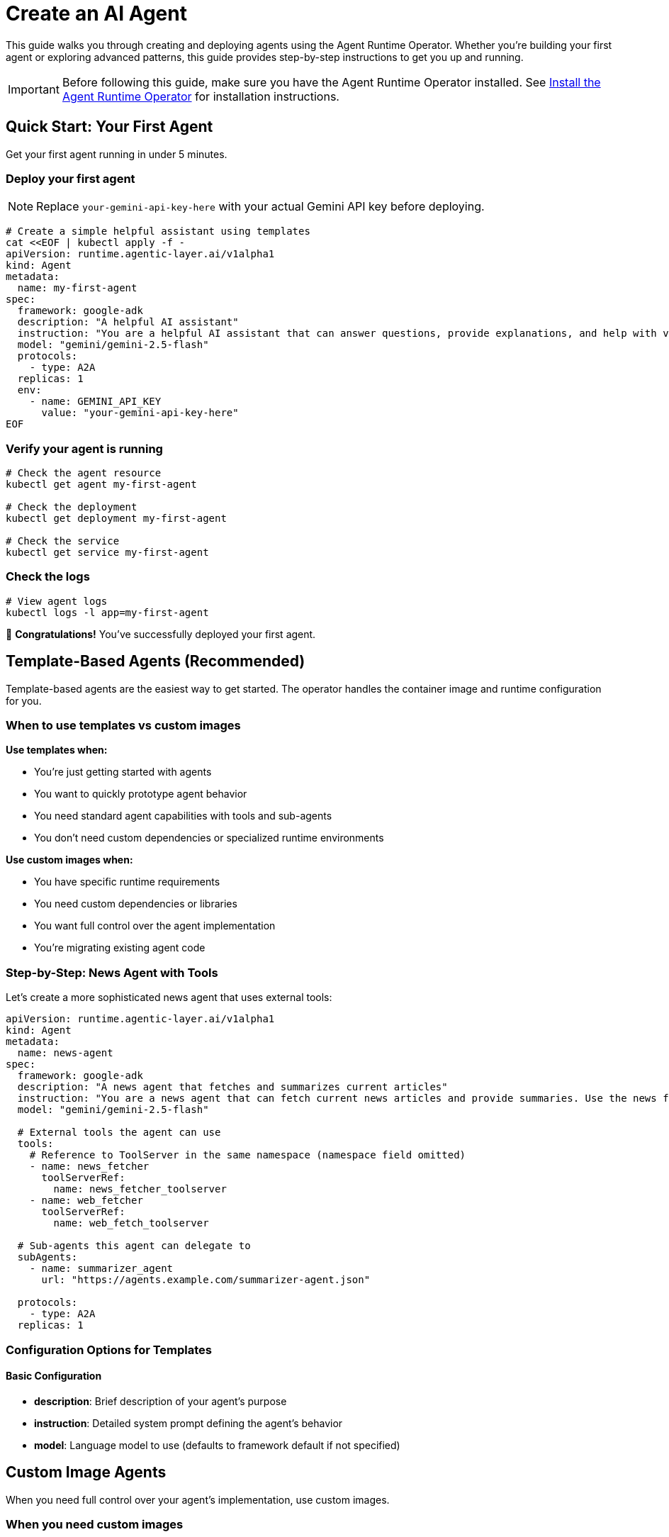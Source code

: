 = Create an AI Agent

This guide walks you through creating and deploying agents using the Agent Runtime Operator. Whether you're building your first agent or exploring advanced patterns, this guide provides step-by-step instructions to get you up and running.

IMPORTANT: Before following this guide, make sure you have the Agent Runtime Operator installed. See xref:agent-runtime-operator:agent-runtime:how-to-guide.adoc[Install the Agent Runtime Operator] for installation instructions.

== Quick Start: Your First Agent

Get your first agent running in under 5 minutes.

=== Deploy your first agent

NOTE: Replace `your-gemini-api-key-here` with your actual Gemini API key before deploying.

[source,bash]
----
# Create a simple helpful assistant using templates
cat <<EOF | kubectl apply -f -
apiVersion: runtime.agentic-layer.ai/v1alpha1
kind: Agent
metadata:
  name: my-first-agent
spec:
  framework: google-adk
  description: "A helpful AI assistant"
  instruction: "You are a helpful AI assistant that can answer questions, provide explanations, and help with various tasks. Be friendly, informative, and concise in your responses."
  model: "gemini/gemini-2.5-flash"
  protocols:
    - type: A2A
  replicas: 1
  env:
    - name: GEMINI_API_KEY
      value: "your-gemini-api-key-here"
EOF
----

=== Verify your agent is running

[source,bash]
----
# Check the agent resource
kubectl get agent my-first-agent

# Check the deployment
kubectl get deployment my-first-agent

# Check the service
kubectl get service my-first-agent
----

=== Check the logs

[source,bash]
----
# View agent logs
kubectl logs -l app=my-first-agent
----

🎉 *Congratulations!* You've successfully deployed your first agent.

== Template-Based Agents (Recommended)

Template-based agents are the easiest way to get started. The operator handles the container image and runtime configuration for you.

=== When to use templates vs custom images

*Use templates when:*

* You're just getting started with agents
* You want to quickly prototype agent behavior
* You need standard agent capabilities with tools and sub-agents
* You don't need custom dependencies or specialized runtime environments

*Use custom images when:*

* You have specific runtime requirements
* You need custom dependencies or libraries
* You want full control over the agent implementation
* You're migrating existing agent code

=== Step-by-Step: News Agent with Tools

Let's create a more sophisticated news agent that uses external tools:

[source,yaml]
----
apiVersion: runtime.agentic-layer.ai/v1alpha1
kind: Agent
metadata:
  name: news-agent
spec:
  framework: google-adk
  description: "A news agent that fetches and summarizes current articles"
  instruction: "You are a news agent that can fetch current news articles and provide summaries. Use the news fetcher tool to get articles and provide concise summaries."
  model: "gemini/gemini-2.5-flash"

  # External tools the agent can use
  tools:
    # Reference to ToolServer in the same namespace (namespace field omitted)
    - name: news_fetcher
      toolServerRef:
        name: news_fetcher_toolserver
    - name: web_fetcher
      toolServerRef:
        name: web_fetch_toolserver

  # Sub-agents this agent can delegate to
  subAgents:
    - name: summarizer_agent
      url: "https://agents.example.com/summarizer-agent.json"

  protocols:
    - type: A2A
  replicas: 1
----

=== Configuration Options for Templates

==== Basic Configuration

* *description*: Brief description of your agent's purpose
* *instruction*: Detailed system prompt defining the agent's behavior
* *model*: Language model to use (defaults to framework default if not specified)

== Custom Image Agents

When you need full control over your agent's implementation, use custom images.

=== When you need custom images

* Custom runtime environments or dependencies
* Specialized libraries or frameworks
* Legacy agent code migration
* Performance-critical implementations

=== Step-by-Step: Weather Agent

[source,yaml]
----
apiVersion: runtime.agentic-layer.ai/v1alpha1
kind: Agent
metadata:
  name: weather-agent
spec:
  framework: google-adk
  image: ghcr.io/agentic-layer/weather-agent:0.3.0
  protocols:
    - type: A2A
  replicas: 1
  env:
    - name: LOG_LEVEL
      value: "info"
----

=== Building Custom Agents

For examples and guidance on building custom agent images:

* *Examples*: https://github.com/agentic-layer/agent-samples
* *SDK for ADK-based agents*: https://github.com/agentic-layer/sdk-python

=== Container Requirements

Your custom agent container must:

1. Expose an HTTP server on the configured port
2. Implement the A2A protocol specification

== Agent-Specific Configuration

=== Protocols

All agents use the *A2A (Agent-to-Agent) protocol* for communication:

[source,yaml]
----
protocols:
  - type: A2A
    port: 8000  # Optional: defaults to framework default
    path: "/"   # Optional: defaults to root path
----

=== Framework Options

The configured framework determines the base image and runtime environment.

Currently supported:

* *google-adk*: Google Agent Development Kit framework

[source,yaml]
----
spec:
  framework: google-adk  # Default framework
----

Additional frameworks will be supported in the future.

'''

Happy agent building! 🤖
